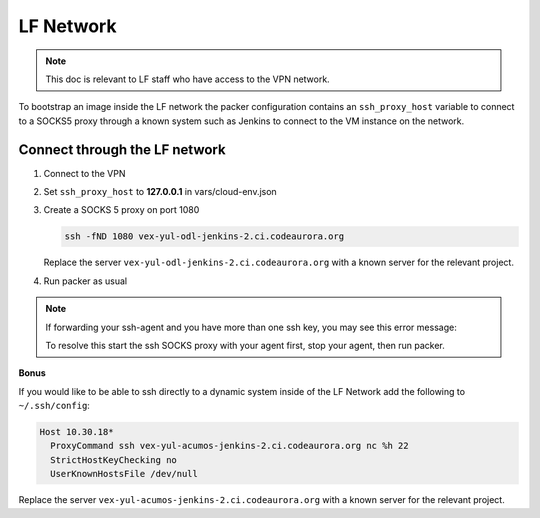 ##########
LF Network
##########

.. note::

   This doc is relevant to LF staff who have access to the VPN network.

To bootstrap an image inside the LF network the packer configuration contains
an ``ssh_proxy_host`` variable to connect to a SOCKS5 proxy through a known
system such as Jenkins to connect to the VM instance on the network.

Connect through the LF network
==============================

#. Connect to the VPN
#. Set ``ssh_proxy_host`` to **127.0.0.1** in vars/cloud-env.json
#. Create a SOCKS 5 proxy on port 1080

   .. code-block:: bash

      ssh -fND 1080 vex-yul-odl-jenkins-2.ci.codeaurora.org

   Replace the server ``vex-yul-odl-jenkins-2.ci.codeaurora.org`` with a known
   server for the relevant project.

#. Run packer as usual

.. note::

    If forwarding your ssh-agent and you have more than one ssh key, you may
    see this error message:

    .. literalinclude:: lf-network-ssh-multi-key-fail.txt
       :language: bash

    To resolve this start the ssh SOCKS proxy with your agent first, stop your
    agent, then run packer.

**Bonus**

If you would like to be able to ssh directly to a dynamic system inside of the
LF Network add the following to ``~/.ssh/config``:

.. code-block:: bash

   Host 10.30.18*
     ProxyCommand ssh vex-yul-acumos-jenkins-2.ci.codeaurora.org nc %h 22
     StrictHostKeyChecking no
     UserKnownHostsFile /dev/null

Replace the server ``vex-yul-acumos-jenkins-2.ci.codeaurora.org`` with a known
server for the relevant project.

